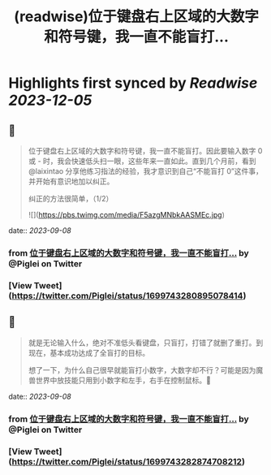 :PROPERTIES:
:title: (readwise)位于键盘右上区域的大数字和符号键，我一直不能盲打...
:END:

:PROPERTIES:
:author: [[Piglei on Twitter]]
:full-title: "位于键盘右上区域的大数字和符号键，我一直不能盲打..."
:category: [[tweets]]
:url: https://twitter.com/Piglei/status/1699743280895078414
:image-url: https://pbs.twimg.com/profile_images/809679747521253376/qLx7R1YR.jpg
:END:

* Highlights first synced by [[Readwise]] [[2023-12-05]]
** 📌
#+BEGIN_QUOTE
位于键盘右上区域的大数字和符号键，我一直不能盲打。因此要输入数字 0 或 - 时，我会快速低头扫一眼，这些年来一直如此。直到几个月前，看到 @laixintao 分享他练习指法的经验，我才意识到自己“不能盲打 0”这件事，并开始有意识地加以纠正。

纠正的方法很简单，（1/2） 

![](https://pbs.twimg.com/media/F5azgMNbkAASMEc.jpg) 
#+END_QUOTE
    date:: [[2023-09-08]]
*** from _位于键盘右上区域的大数字和符号键，我一直不能盲打..._ by @Piglei on Twitter
*** [View Tweet](https://twitter.com/Piglei/status/1699743280895078414)
** 📌
#+BEGIN_QUOTE
就是无论输入什么，绝对不准低头看键盘，只盲打，打错了就删了重打。到现在，基本成功达成了全盲打的目标。

想了一下，为什么自己很早就能盲打小数字，大数字却不行？可能是因为魔兽世界中放技能只用到小数字和左手，右手在控制鼠标。🤯 
#+END_QUOTE
    date:: [[2023-09-08]]
*** from _位于键盘右上区域的大数字和符号键，我一直不能盲打..._ by @Piglei on Twitter
*** [View Tweet](https://twitter.com/Piglei/status/1699743282874708212)